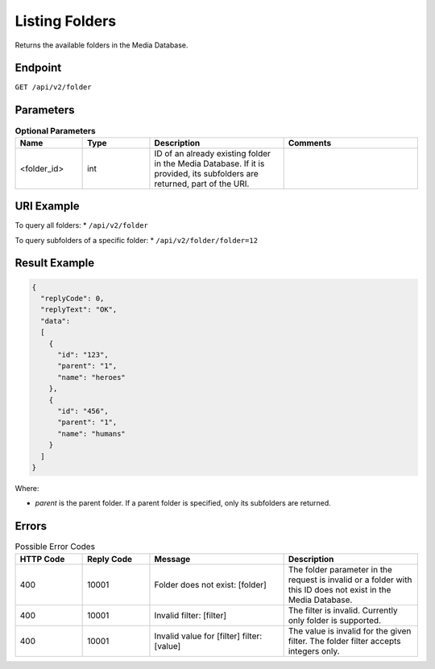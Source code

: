 Listing Folders
===============

Returns the available folders in the Media Database.

Endpoint
--------

``GET /api/v2/folder``

Parameters
----------

.. list-table:: **Optional Parameters**
   :header-rows: 1
   :widths: 20 20 40 40

   * - Name
     - Type
     - Description
     - Comments
   * - <folder_id>
     - int
     - ID of an already existing folder in the Media Database. If it is provided, its subfolders are returned, part of the URI.
     -

URI Example
-----------

To query all folders:
* ``/api/v2/folder``

To query subfolders of a specific folder:
* ``/api/v2/folder/folder=12``

Result Example
--------------

.. code-block:: json

   {
     "replyCode": 0,
     "replyText": "OK",
     "data":
     [
       {
         "id": "123",
         "parent": "1",
         "name": "heroes"
       },
       {
         "id": "456",
         "parent": "1",
         "name": "humans"
       }
     ]
   }

Where:

* *parent* is the parent folder. If a parent folder is specified, only its subfolders are returned.

Errors
------

.. list-table:: Possible Error Codes
   :header-rows: 1
   :widths: 20 20 40 40

   * - HTTP Code
     - Reply Code
     - Message
     - Description
   * - 400
     - 10001
     - Folder does not exist: [folder]
     - The folder parameter in the request is invalid or a folder with this ID does not exist in the Media Database.
   * - 400
     - 10001
     - Invalid filter: [filter]
     - The filter is invalid. Currently only folder is supported.
   * - 400
     - 10001
     - Invalid value for [filter] filter: [value]
     - The value is invalid for the given filter. The folder filter accepts integers only.

